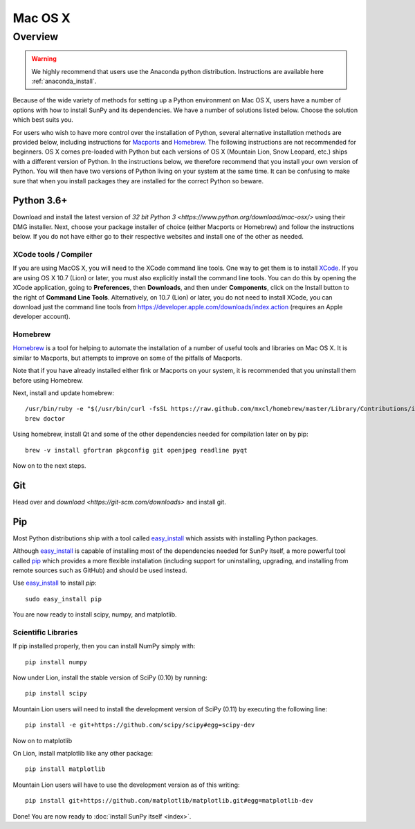 ********
Mac OS X
********

Overview
========

.. warning::
    We highly recommend that users use the Anaconda python distribution.
    Instructions are available here :ref:`anaconda_install`.

Because of the wide variety of methods for setting up a Python environment on
Mac OS X, users have a number of options with how to install SunPy and its
dependencies. We have a number of solutions listed below. Choose the solution which best
suits you.

For users who wish to have more control over the installation of Python, several
alternative installation methods are provided below, including instructions for
`Macports <https://www.macports.org/>`_ and `Homebrew <https://brew.sh/>`_.
The following instructions are not recommended for beginners. OS X comes pre-loaded with
Python but each versions of OS X (Mountain Lion, Snow Leopard, etc.) ships with a
different version of Python. In the instructions below, we therefore recommend that you
install your own version of Python. You will then have two versions of Python living on
your system at the same time. It can be confusing to make sure that when you install
packages they are installed for the correct Python so beware.

Python 3.6+
^^^^^^^^^^^
Download and install the latest version of
`32 bit Python 3 <https://www.python.org/download/mac-osx/>`
using their DMG installer. Next, choose your package installer of choice (either
Macports or Homebrew) and follow the instructions below. If you do not have either
go to their respective websites and install one of the other as needed.

.. _xcode:

XCode tools / Compiler
----------------------
If you are using MacOS X, you will need to the XCode command line
tools.  One way to get them is to install `XCode
<https://developer.apple.com/xcode/>`__. If you are using OS X 10.7
(Lion) or later, you must also explicitly install the command line
tools. You can do this by opening the XCode application, going to
**Preferences**, then **Downloads**, and then under **Components**,
click on the Install button to the right of **Command Line Tools**.
Alternatively, on 10.7 (Lion) or later, you do not need to install
XCode, you can download just the command line tools from
https://developer.apple.com/downloads/index.action (requires an Apple
developer account).

Homebrew
--------

`Homebrew <https://brew.sh/>`_ is a tool for helping to automate
the installation of a number of useful tools and libraries on Mac OS X. It is
similar to Macports, but attempts to improve on some of the pitfalls of
Macports.

Note that if you have already installed either fink or Macports on your system,
it is recommended that you uninstall them before using Homebrew.

Next, install and update homebrew: ::

 /usr/bin/ruby -e "$(/usr/bin/curl -fsSL https://raw.github.com/mxcl/homebrew/master/Library/Contributions/install_homebrew.rb)"
 brew doctor

Using homebrew, install Qt and some of the other dependencies needed for
compilation later on by pip: ::

 brew -v install gfortran pkgconfig git openjpeg readline pyqt

Now on to the next steps.

Git
^^^
Head over and `download <https://git-scm.com/downloads>` and install git.

Pip
^^^
Most Python distributions ship with a tool called
`easy_install <https://pypi.python.org/pypi/setuptools>`_
which assists with installing Python packages.

Although `easy_install`_ is capable of installing most of
the dependencies needed for SunPy itself, a more powerful tool called
`pip <https://pypi.python.org/pypi/pip>`__ which provides a more flexible installation
(including support for uninstalling, upgrading, and installing from remote
sources such as GitHub) and should be used instead.

Use `easy_install`_ to install `pip`: ::

    sudo easy_install pip

You are now ready to install scipy, numpy, and matplotlib.

Scientific Libraries
--------------------
If pip installed properly, then you can install NumPy simply with: ::

    pip install numpy

Now under Lion, install the stable version of SciPy (0.10) by running: ::

    pip install scipy

Mountain Lion users will need to install the development version of SciPy (0.11)
by executing the following line: ::

    pip install -e git+https://github.com/scipy/scipy#egg=scipy-dev

Now on to matplotlib

On Lion, install matplotlib like any other package: ::

    pip install matplotlib

Mountain Lion users will have to use the development version as of this writing: ::

    pip install git+https://github.com/matplotlib/matplotlib.git#egg=matplotlib-dev

Done! You are now ready to :doc:`install SunPy itself <index>`.
